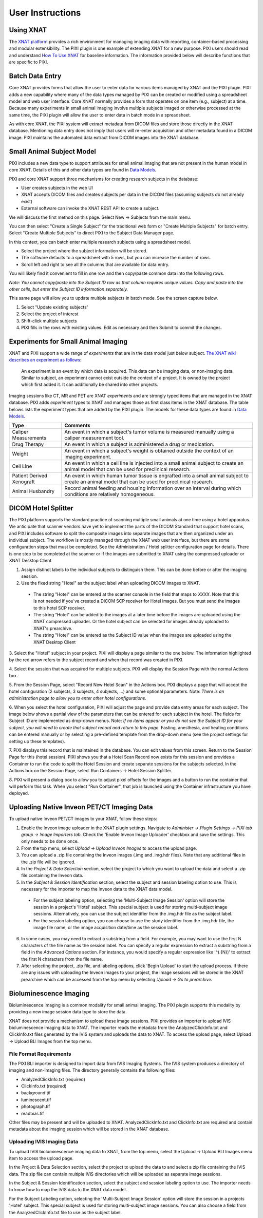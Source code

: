 User Instructions
=================

Using XNAT
------------
The `XNAT platform`_ provides a rich environment for managing imaging data with reporting, container-based processing and modular extensibility.
The PIXI plugin is one example of extending XNAT for a new purpose.
PIXI users should read and understand `How To Use XNAT`_ for baseline information.
The information provided below will describe functions that are specific to PIXI.

Batch Data Entry
----------------

Core XNAT provides forms that allow the user to enter data for various items managed by XNAT and the PIXI plugin.
PIXI adds a new capability where many of the data types managed by PIXI can be created or modified using a spreadsheet model and web user interface.
Core XNAT normally provides a form that operates on one item (e.g., subject) at a time.
Because many experiments in small animal imaging involve multiple subjects imaged or otherwise processed at the same time,
the PIXI plugin will allow the user to enter data in batch mode in a spreadsheet.

As with core XNAT, the PIXI system will extract metadata from DICOM files and store those directly in the XNAT database.
Mentioning data entry does not imply that users will re-enter acquisition and other metadata found in a DICOM image.
PIXI maintains the automated data extract from DICOM images into the XNAT database.


Small Animal Subject Model
--------------------------

PIXI includes a new data type to support attributes for small animal imaging that are not present in the human model in core XNAT.
Details of this and other data types are found in `Data Models <pixi_data_model.html>`_.

PIXI and core XNAT support three mechanisms for creating research subjects in the database:

- User creates subjects in the web UI
- XNAT accepts DICOM files and creates subjects per data in the DICOM files (assuming subjects do not already exist)
- External software can invoke the XNAT REST API to create a subject.

We will discuss the first method on this page.
Select New -> Subjects from the main menu.

.. image:: ./images/pixi_create_subjects.png
 :align: center

You can then select "Create a Single Subject" for the traditional web form or "Create Multiple Subjects" for batch entry.
Select "Create Multiple Subjects" to direct PIXI to the Subject Data Manager page.

.. image:: ./images/pixi_subject_data_manager.png
 :align: center

In this context, you can batch enter multiple research subjects using a spreadsheet model.

- Select the project where the subject information will be stored.
- The software defaults to a spreadsheet with 5 rows, but you can increase the number of rows.
- Scroll left and right to see all the columns that are available for data entry.

You will likely find it convenient to fill in one row and then copy/paste common data into the following rows.

*Note: You cannot copy/paste into the Subject ID row as that column requires unique values.
Copy and paste into the other cells, but enter the Subject ID information separately.*

This same page will allow you to update multiple subjects in batch mode. See the screen capture below.

.. image:: ./images/pixi_update_multiple_subjects.png
 :align: center

1. Select "Update existing subjects"
2. Select the project of interest
3. Shift-click multiple subjects
4. PIXI fills in the rows with existing values. Edit as necessary and then Submit to commit the changes.


Experiments for Small Animal Imaging
------------------------------------

XNAT and PIXI support a wide range of *experiments* that are in the data model just below subject.
`The XNAT wiki describes an experiment as follows <https://wiki.xnat.org/documentation/understanding-the-xnat-data-model>`_:

   An experiment is an event by which data is acquired.
   This data can be imaging data, or non-imaging data.
   Similar to subject, an experiment cannot exist outside the context of a project.
   It is owned by the project which first added it.
   It can additionally be shared into other projects.

Imaging sessions like CT, MR and PET are XNAT *experiments* and are strongly typed items that are managed in the XNAT database.
PIXI adds *experiment* types to XNAT and manages those as first class items in the XNAT database.
The table belows lists the experiment types that are added by the PIXI plugin.
The models for these data types are found in `Data Models <pixi_data_model.html>`_.

+---------------------------+----------------------------------------------------------------------------------------------------------------------------------------------------+
|  Type                     | Comments                                                                                                                                           |
+===========================+====================================================================================================================================================+
| Caliper Measurements      | An event in which a subject's tumor volume is measured manually using a caliper measurement tool.                                                  |
+---------------------------+----------------------------------------------------------------------------------------------------------------------------------------------------+
| Drug Therapy              | An event in which a subject is administered a drug or medication.                                                                                  |
+---------------------------+----------------------------------------------------------------------------------------------------------------------------------------------------+
| Weight                    | An event in which a subject's weight is obtained outside the context of an imaging experiment.                                                     |
+---------------------------+----------------------------------------------------------------------------------------------------------------------------------------------------+
| Cell Line                 | An event in which a cell line is injected into a small animal subject to create an animal model that can be used for preclinical research.         |
+---------------------------+----------------------------------------------------------------------------------------------------------------------------------------------------+
| Patient Derived Xenograft | An event in which human tumor tissue is engrafted into a small animal subject to create an animal model that can be used for preclinical research. |
+---------------------------+----------------------------------------------------------------------------------------------------------------------------------------------------+
| Animal Husbandry          | Record animal feeding and housing information over an interval during which conditions are relatively homogeneous.                                 |
+---------------------------+----------------------------------------------------------------------------------------------------------------------------------------------------+

DICOM Hotel Splitter
--------------------

The PIXI platform supports the standard practice of scanning multiple small animals at one time using a hotel apparatus.
We anticipate that scanner vendors have yet to implement the parts of the DICOM Standard that support hotel scans,
and PIXI includes software to split the composite images into separate images that are then organized under an
individual subject.
The workflow is mostly managed through the XNAT web user interface, but there are some configuration steps that must be
completed. See the Administration / Hotel splitter configuration page for details. There is one step to be completed at
the scanner or if the images are submitted to XNAT using the compressed uploader or XNAT Desktop Client.

1. Assign distinct labels to the individual subjects to distinguish them. This can be done before or after the imaging session.
2. Use the fixed string "Hotel" as the subject label when uploading DICOM images to XNAT.

 - The string "Hotel" can be entered at the scanner console in the field that maps to *XXXX*. Note that this is not
   needed if you've created a DICOM SCP receiver for Hotel images. But you must send the images to this hotel SCP receiver.
 - The string "Hotel" can be added to the images at a later time before the images are uploaded using the XNAT compressed uploader.
   Or the hotel subject can be selected for images already uploaded to XNAT's prearchive.
 - The string "Hotel" can be entered as the Subject ID value when the images are uploaded using the XNAT Desktop Client

3. Select the "Hotel" subject in your project. PIXI will display a page similar to the one below.
The information highlighted by the red arrow refers to the subject record and when that record was created in PIXI.

.. image:: ./images/pixi_hotel_subject.png
 :align: center

4. Select the session that was acquired for multiple subjects.
PIXI will display the Session Page with the normal Actions box.

.. image:: ./images/pixi_session_page.png
 :align: center

5. From the Session Page, select "Record New Hotel Scan" in the Actions box.
PIXI displays a page that will accept the hotel configuration (2 subjects, 3 subjects, 4 subjects, ...)
and some optional parameters.
Note: *There is an administration page to allow you to enter other hotel configurations.*

.. image:: ./images/pixi_create_hotel_scan_record.png
 :align: center

6. When you select the hotel configuration, PIXI will adjust the page and provide data entry areas for each subject.
The image below shows a partial view of the parameters that can be entered for each subject in the hotel.
The fields for Subject ID are implemented as drop-down menus.
Note: *If no items appear or you do not see the Subject ID for your subject, you will need to create that subject record and return to this page.*
Fasting, anesthesia, and heating conditions can be entered manually or by selecting a pre-defined template from the drop-down menu
(see the project settings for setting up these templates).

.. image:: ./images/pixi_detailed_hotel_scan_record.png
 :align: center

7. PIXI displays this record that is maintained in the database. You can edit values from this screen.
Return to the Session Page for this (hotel session).
PIXI shows you that a Hotel Scan Record now exists for this session
and provides a Container to run the code to split the Hotel Session and create separate sessions for the subjects selected.
In the Actions box on the Session Page, select Run Containers -> Hotel Session Splitter.

.. image:: ./images/pixi_select_hotel_splitter_container.png
 :align: center

8. PIXI will present a dialog box to allow you to adjust pixel offsets for the images
and a button to run the container that will perform this task.
When you select "Run Container", that job is launched using the Container infrastructure you have deployed.

.. image:: ./images/pixi_run_hotel_splitter_container.png
 :align: center

Uploading Native Inveon PET/CT Imaging Data
-------------------------------------------

To upload native Inveon PET/CT images to your XNAT, follow these steps:

1. Enable the Inveon image uploader in the XNAT plugin settings. Navigate to
   `Administer -> Plugin Settings -> PIXI tab group -> Image Importers tab`. Check the 'Enable Inveon Image Uploader'
   checkbox and save the settings. This only needs to be done once.

2. From the top menu, select `Upload -> Upload Inveon Images` to access the upload page.

3. You can upload a .zip file containing the Inveon images (.img and .img.hdr files). Note that any additional files in
   the .zip file will be ignored.

4. In the `Project & Data Selection` section, select the project to which you want to upload the data and select a .zip
   file containing the Inveon data.

5. In the `Subject & Session Identification` section, select the subject and session labeling option to use. This is
   necessary for the importer to map the Inveon data to the XNAT data model.

 - For the subject labeling option, selecting the 'Multi-Subject Image Session' option will store the session in a
   project's 'Hotel' subject. This special subject is used for storing multi-subject image sessions. Alternatively,
   you can use the subject identifier from the .img.hdr file as the subject label.

 - For the session labeling option, you can choose to use the study identifier from the .img.hdr file, the image file
   name, or the image acquisition date/time as the session label.

6. In some cases, you may need to extract a substring from a field. For example, you may want to use the first N
   characters of the file name as the session label. You can specify a regular expression to extract a substring from a
   field in the `Advanced Options` section. For instance, you would specify a regular expression like '^(.{N})' to
   extract the first N characters from the file name.

7. After selecting the project, .zip file, and labeling options, click 'Begin Upload' to start the upload process. If
   there are any issues with uploading the Inveon images to your project, the image sessions will be stored in the XNAT
   prearchive which can be accessed from the top menu by selecting `Upload -> Go to prearchive`.

Bioluminescence Imaging
-----------------------

Bioluminescence imaging is a common modality for small animal imaging. The PIXI plugin supports this modality
by providing a new image session data type to store the data.

XNAT does not provide a mechanism to upload these image sessions. PIXI provides an importer to upload IVIS bioluminescence
imaging data to XNAT. The importer reads the metadata from the AnalyzedClickInfo.txt and ClickInfo.txt files generated
by the IVIS system and uploads the data to XNAT. To access the upload page, select Upload -> Upload BLI Images from the
top menu.


File Format Requirements
~~~~~~~~~~~~~~~~~~~~~~~~

The PIXI BLI importer is designed to import data from IVIS Imaging Systems. The IVIS system produces a directory
of imaging and non-imaging files. The directory generally contains the following files:

- AnalyzedClickInfo.txt (required)
- ClickInfo.txt (required)
- background.tif
- luminescent.tif
- photograph.tif
- readbias.tif

Other files may be present and will be uploaded to XNAT. AnalyzedClickInfo.txt and ClickInfo.txt are required and contain
metadata about the imaging session which will be stored in the XNAT database.

Uploading IVIS Imaging Data
~~~~~~~~~~~~~~~~~~~~~~~~~~~

To upload IVIS bioluminescence imaging data to XNAT, from the top menu, select the Upload -> Upload BLI Images menu
item to access the upload page.

In the Project & Data Selection section, select the project to upload the data to and select a zip file containing the
IVIS data. The zip file can contain multiple IVIS directories which will be uploaded as separate image sessions.

In the Subject & Session Identification section, select the subject and session labeling option to use. The importer
needs to know how to map the IVIS data to the XNAT data model.

For the Subject Labeling option, selecting the 'Multi-Subject Image Session' option will store the session in a projects
'Hotel' subject. This special subject is used for storing multi-subject image sessions. You can also choose a field from
the AnalyzedClickInfo.txt file to use as the subject label.

For the Session Labeling option, you can choose a field from the AnalyzedClickInfo.txt file to use as the session label.
The default option will use the Image Number / Click Number field from the AnalyzedClickInfo.txt file. You can also
choose to use a field from the AnalyzedClickInfo.txt file to use as the session label.

In certain cases, the user input my need to extract a substring from a field. For example, the AnalyzedClickInfo.txt file
Comment1 field may contain a string like 'M1 Prone'. The user may want to extract the 'M1' part of the string to use as
the subject label. The user can specify a regular expression to extract a substring from a field in the Advanced Options
section. In the example, the user would specify a regular expression like '^(\w+)' to extract the first word from the
Comment1 field. `Regex101 <https://regex101.com/>`_ is a useful tool for testing regular expressions in the browser.


.. _XNAT platform: https://www.xnat.org
.. _How To Use XNAT: https://wiki.xnat.org/documentation/how-to-use-xnat
.. _pixi_data_model:
